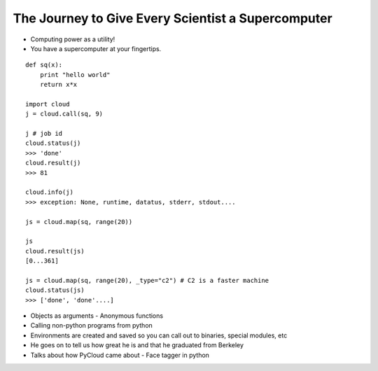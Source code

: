=====
The Journey to Give Every Scientist a Supercomputer
=====

- Computing power as a utility!
- You have a supercomputer at your fingertips.

::

    def sq(x):
        print "hello world"
        return x*x

    import cloud
    j = cloud.call(sq, 9)

    j # job id
    cloud.status(j)
    >>> 'done'
    cloud.result(j)
    >>> 81

    cloud.info(j)
    >>> exception: None, runtime, datatus, stderr, stdout....

    js = cloud.map(sq, range(20))

    js
    cloud.result(js)
    [0...361]

    js = cloud.map(sq, range(20), _type="c2") # C2 is a faster machine
    cloud.status(js)
    >>> ['done', 'done'....]

- Objects as arguments
  - Anonymous functions
- Calling non-python programs from python
- Environments are created and saved so you can call out to binaries, special modules, etc
- He goes on to tell us how great he is and that he graduated from Berkeley 
- Talks about how PyCloud came about - Face tagger in python
